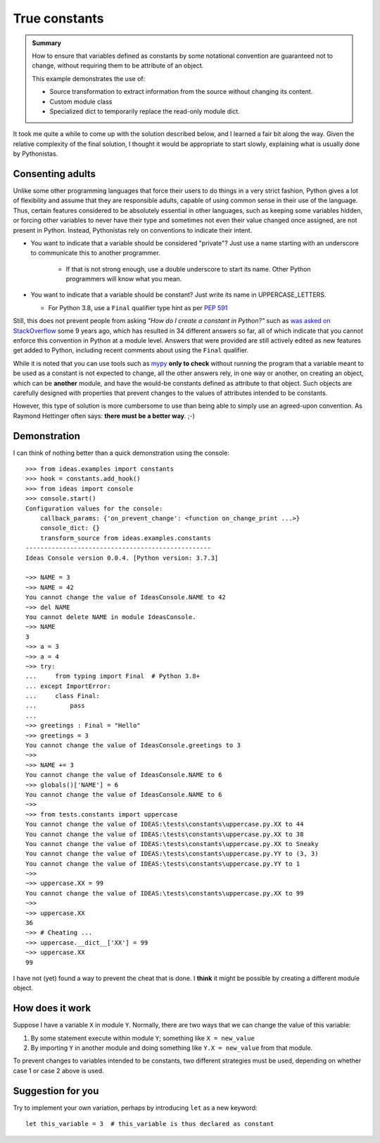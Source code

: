 True constants
==============

.. admonition:: Summary

    How to ensure that variables defined as constants by some notational
    convention are guaranteed not to change, without requiring them
    to be attribute of an object.

    This example demonstrates the use of:

    - Source transformation to extract information from the source without changing its content.
    - Custom module class
    - Specialized dict to temporarily replace the read-only module dict.

It took me quite a while to come up with the solution described below,
and I learned a fair bit along the way.  Given the relative complexity of
the final solution, I thought it would be appropriate to start slowly,
explaining what is usually done by Pythonistas.

Consenting adults
-----------------

Unlike some other programming languages that force their users
to do things in a very strict fashion,
Python gives a lot of flexibility and assume that they are responsible adults,
capable of using common sense in their use of the language.
Thus, certain features considered to be absolutely essential in other languages,
such as keeping some variables hidden,
or forcing other variables to never have their type and sometimes not even their value changed once assigned, are not present in Python.
Instead, Pythonistas rely on conventions to indicate their intent.

- You want to indicate that a variable should be considered "private"? Just use a name starting with an underscore to communicate this to another programmer.

    - If that is not strong enough, use a double underscore to start its name. Other Python programmers will know what you mean.

- You want to indicate that a variable should be constant? Just write its name in UPPERCASE_LETTERS.

  - For Python 3.8, use a ``Final`` qualifier type hint as per `PEP 591 <https://www.python.org/dev/peps/pep-0591/>`_

Still, this does not prevent people from asking *"How do I create a constant in Python?"*
such as `was asked on StackOverflow <https://stackoverflow.com/questions/2682745/how-do-i-create-a-constant-in-python>`_
some 9 years ago, which has resulted in 34 different answers so far,
all of which indicate that you cannot enforce this convention in Python at a module level.
Answers that were provided are still actively edited as new features get added to Python,
including recent comments about using the ``Final`` qualifier.

While it is noted that you can use tools such as `mypy <http://mypy-lang.org/>`_
**only to check** without running the program
that a variable meant to be used as a constant is not expected to change,
all the other answers rely, in one way or another, on creating an object,
which can be **another** module,
and have the would-be constants defined as attribute to that object.
Such objects are carefully designed with properties that prevent
changes to the values of attributes intended to be constants.

However, this type of solution is more cumbersome to use than being able to simply
use an agreed-upon convention.
As Raymond Hettinger often says: **there must be a better way**. ;-)

Demonstration
--------------

I can think of nothing better than a quick demonstration using the console::

    >>> from ideas.examples import constants
    >>> hook = constants.add_hook()
    >>> from ideas import console
    >>> console.start()
    Configuration values for the console:
        callback_params: {'on_prevent_change': <function on_change_print ...>}
        console_dict: {}
        transform_source from ideas.examples.constants
    --------------------------------------------------
    Ideas Console version 0.0.4. [Python version: 3.7.3]

    ~>> NAME = 3
    ~>> NAME = 42
    You cannot change the value of IdeasConsole.NAME to 42
    ~>> del NAME
    You cannot delete NAME in module IdeasConsole.
    ~>> NAME
    3
    ~>> a = 3
    ~>> a = 4
    ~>> try:
    ...     from typing import Final  # Python 3.8+
    ... except ImportError:
    ...     class Final:
    ...         pass
    ...
    ~>> greetings : Final = "Hello"
    ~>> greetings = 3
    You cannot change the value of IdeasConsole.greetings to 3
    ~>>
    ~>> NAME += 3
    You cannot change the value of IdeasConsole.NAME to 6
    ~>> globals()['NAME'] = 6
    You cannot change the value of IdeasConsole.NAME to 6
    ~>>
    ~>> from tests.constants import uppercase
    You cannot change the value of IDEAS:\tests\constants\uppercase.py.XX to 44
    You cannot change the value of IDEAS:\tests\constants\uppercase.py.XX to 38
    You cannot change the value of IDEAS:\tests\constants\uppercase.py.XX to Sneaky
    You cannot change the value of IDEAS:\tests\constants\uppercase.py.YY to (3, 3)
    You cannot change the value of IDEAS:\tests\constants\uppercase.py.YY to 1
    ~>>
    ~>> uppercase.XX = 99
    You cannot change the value of IDEAS:\tests\constants\uppercase.py.XX to 99
    ~>>
    ~>> uppercase.XX
    36
    ~>> # Cheating ...
    ~>> uppercase.__dict__['XX'] = 99
    ~>> uppercase.XX
    99

I have not (yet) found a way to prevent the cheat that is done.
I **think** it might be possible by creating a different module object.

.. todo:: Try to create a different module object.

How does it work
----------------

Suppose I have a variable ``X`` in module ``Y``.  Normally, there are two ways
that we can change the value of this variable:

1. By some statement execute within module ``Y``; something like ``X = new_value``

2. By importing ``Y`` in another module and doing something like ``Y.X = new_value``
   from that module.

To prevent changes to variables intended to be constants, two different strategies
must be used, depending on whether case 1 or case 2 above is used.

Suggestion for you
------------------

Try to implement your own variation, perhaps by introducing ``let``
as a new keyword::

    let this_variable = 3  # this_variable is thus declared as constant

